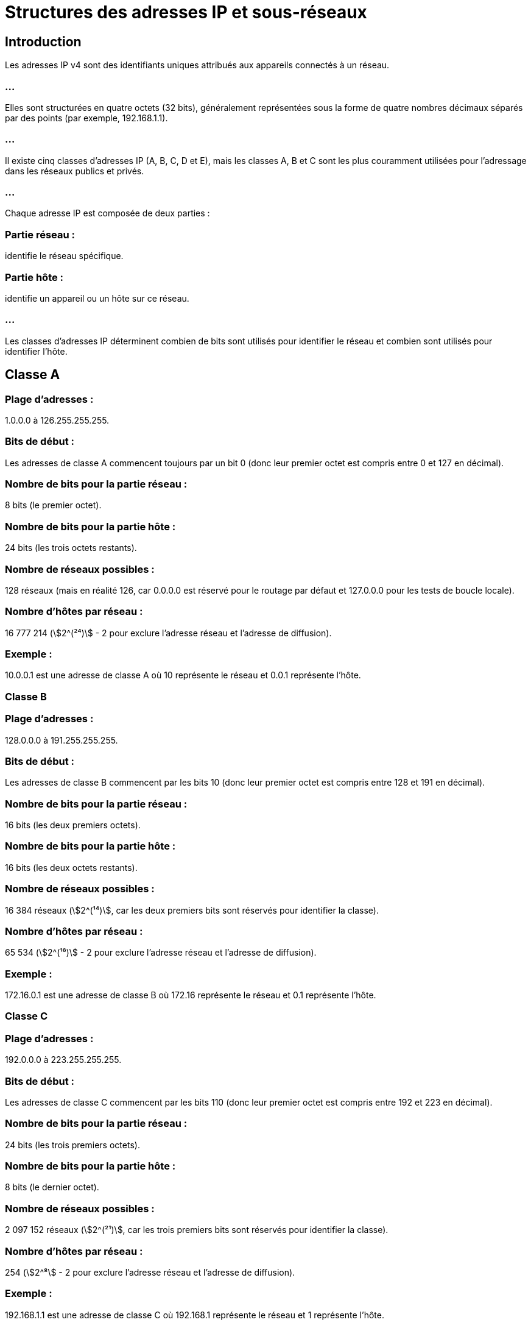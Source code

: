 = Structures des adresses IP et sous-réseaux
:revealjs_theme: beige
:source-highlighter: highlight.js
:icons: font
:stem:

== Introduction

Les adresses IP v4 sont des identifiants uniques attribués aux appareils connectés à un réseau. 

=== ...

Elles sont structurées en quatre octets (32 bits), généralement représentées sous la forme de quatre nombres décimaux séparés par des points (par exemple, 192.168.1.1). 

=== ...

Il existe cinq classes d'adresses IP (A, B, C, D et E), mais les classes A, B et C sont les plus couramment utilisées pour l'adressage dans les réseaux publics et privés.

=== ...

Chaque adresse IP est composée de deux parties :

=== Partie réseau : 

identifie le réseau spécifique.

=== Partie hôte : 

identifie un appareil ou un hôte sur ce réseau.

=== ...

Les classes d'adresses IP déterminent combien de bits sont utilisés pour identifier le réseau et combien sont utilisés pour identifier l'hôte.

== Classe A

=== Plage d'adresses : 

1.0.0.0 à 126.255.255.255.

=== Bits de début : 

Les adresses de classe A commencent toujours par un bit 0 (donc leur premier octet est compris entre 0 et 127 en décimal).


=== Nombre de bits pour la partie réseau : 

8 bits (le premier octet).

=== Nombre de bits pour la partie hôte : 

24 bits (les trois octets restants).

=== Nombre de réseaux possibles : 

128 réseaux (mais en réalité 126, car 0.0.0.0 est réservé pour le routage par défaut et 127.0.0.0 pour les tests de boucle locale).

=== Nombre d’hôtes par réseau : 

16 777 214 (stem:[2^(²⁴)] - 2 pour exclure l’adresse réseau et l’adresse de diffusion).

=== Exemple : 

10.0.0.1 est une adresse de classe A où 10 représente le réseau et 0.0.1 représente l'hôte.

=== Classe B

=== Plage d'adresses : 

128.0.0.0 à 191.255.255.255.

=== Bits de début : 

Les adresses de classe B commencent par les bits 10 (donc leur premier octet est compris entre 128 et 191 en décimal).

=== Nombre de bits pour la partie réseau : 

16 bits (les deux premiers octets).

=== Nombre de bits pour la partie hôte : 

16 bits (les deux octets restants).

=== Nombre de réseaux possibles : 

16 384 réseaux (stem:[2^(¹⁴)], car les deux premiers bits sont réservés pour identifier la classe).

=== Nombre d’hôtes par réseau : 

65 534 (stem:[2^(¹⁶)] - 2 pour exclure l’adresse réseau et l’adresse de diffusion).

=== Exemple : 

172.16.0.1 est une adresse de classe B où 172.16 représente le réseau et 0.1 représente l'hôte.

=== Classe C

=== Plage d'adresses : 

192.0.0.0 à 223.255.255.255.

=== Bits de début : 

Les adresses de classe C commencent par les bits 110 (donc leur premier octet est compris entre 192 et 223 en décimal).

=== Nombre de bits pour la partie réseau : 

24 bits (les trois premiers octets).

=== Nombre de bits pour la partie hôte : 

8 bits (le dernier octet).

=== Nombre de réseaux possibles : 

2 097 152 réseaux (stem:[2^(²¹)], car les trois premiers bits sont réservés pour identifier la classe).

=== Nombre d’hôtes par réseau : 

254 (stem:[2^⁸] - 2 pour exclure l’adresse réseau et l’adresse de diffusion).

=== Exemple : 

192.168.1.1 est une adresse de classe C où 192.168.1 représente le réseau et 1 représente l'hôte.


== Classe D (Multicast) et Classe E (Expérimentale)

=== Classe D : 

utilisée pour le multicast (diffusion à un groupe d'adresses), plage : 224.0.0.0 à 239.255.255.255.

=== Classe E : 

réservée à des fins expérimentales, plage : 240.0.0.0 à 255.255.255.255.


== Adresses IP privées

Certaines plages d'adresses IP sont réservées pour un usage privé et ne peuvent pas être routées sur Internet. 

=== Classe A : 

10.0.0.0 à 10.255.255.255.

=== Classe B : 

172.16.0.0 à 172.31.255.255.

=== Classe C : 

192.168.0.0 à 192.168.255.255.

=== ...

Ces adresses sont utilisées à l'intérieur des réseaux locaux (LAN) et sont souvent converties en adresses IP publiques grâce à la traduction d'adresses réseau (NAT) lorsque les appareils communiquent sur Internet.

